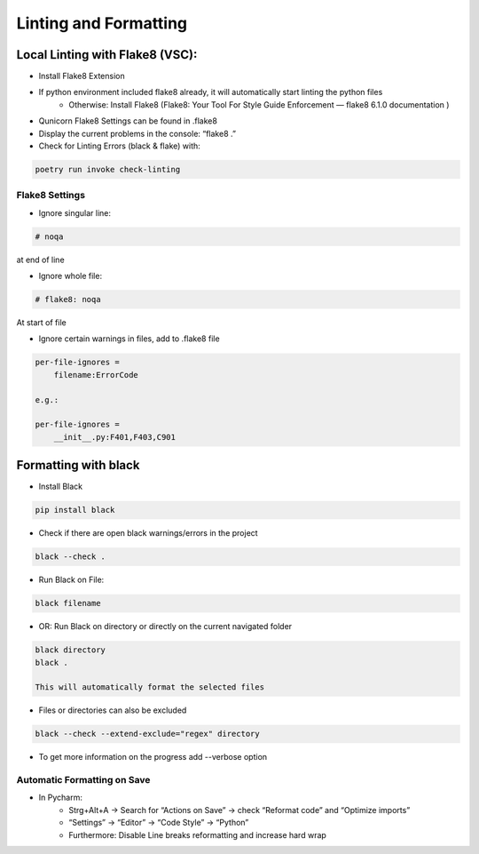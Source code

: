 Linting and Formatting
=======================

Local Linting with Flake8 (VSC):
################################

* Install Flake8 Extension
* If python environment included flake8 already, it will automatically start linting the python files
    * Otherwise: Install Flake8 (Flake8: Your Tool For Style Guide Enforcement — flake8 6.1.0 documentation )
* Qunicorn Flake8 Settings can be found in .flake8
* Display the current problems in the console: “flake8 .”
* Check for Linting Errors  (black & flake) with:

.. code-block:: bash

    poetry run invoke check-linting

Flake8 Settings
****************

* Ignore singular line:

.. code-block:: bash

    # noqa

at end of line

* Ignore whole file:

.. code-block:: bash

    # flake8: noqa

At start of file

* Ignore certain warnings in files, add to .flake8 file

.. code-block:: bash

    per-file-ignores =
        filename:ErrorCode

    e.g.:

    per-file-ignores =
        __init__.py:F401,F403,C901

Formatting with black
################################

* Install Black

.. code-block:: bash

    pip install black

* Check if there are open black warnings/errors in the project

.. code-block:: bash

    black --check .

* Run Black on File:

.. code-block:: bash

    black filename

* OR: Run Black on directory or directly on the current navigated folder

.. code-block:: bash

    black directory
    black .

    This will automatically format the selected files

* Files or directories can also be excluded

.. code-block:: bash

    black --check --extend-exclude="regex" directory

* To get more information on the progress add --verbose option

Automatic Formatting on Save
*****************************

* In Pycharm:
    * Strg+Alt+A → Search for “Actions on Save” → check “Reformat code” and “Optimize imports”
    * “Settings” → “Editor” → “Code Style” → “Python”
    * Furthermore: Disable Line breaks reformatting and increase hard wrap

